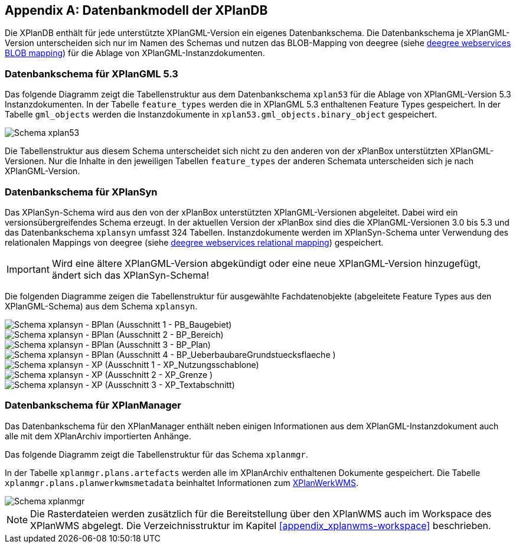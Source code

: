 [appendix]
[[appendix_xplandb]]
== Datenbankmodell der XPlanDB

Die XPlanDB enthält für jede unterstützte XPlanGML-Version ein eigenes Datenbankschema.
Die Datenbankschema je XPlanGML-Version unterscheiden sich nur im Namen des Schemas und nutzen das BLOB-Mapping von deegree (siehe https://download.deegree.org/documentation/current/html/#anchor-blob-mode[deegree webservices BLOB mapping]) für die Ablage von XPlanGML-Instanzdokumenten.

=== Datenbankschema für XPlanGML 5.3

Das folgende Diagramm zeigt die Tabellenstruktur aus dem Datenbankschema `xplan53` für die Ablage von XPlanGML-Version 5.3 Instanzdokumenten.
In der Tabelle `feature_types` werden die in XPlanGML 5.3 enthaltenen Feature Types gespeichert. In der Tabelle `gml_objects` werden die Instanzdokumente in `xplan53.gml_objects.binary_object` gespeichert.

image::xplandb_schema_53.png[Schema xplan53]

Die Tabellenstruktur aus diesem Schema unterscheidet sich nicht zu den anderen von der xPlanBox unterstützten XPlanGML-Versionen. Nur die Inhalte in den jeweiligen Tabellen `feature_types` der anderen Schemata unterscheiden sich je nach XPlanGML-Version.

=== Datenbankschema für XPlanSyn

Das XPlanSyn-Schema wird aus den von der xPlanBox unterstützten XPlanGML-Versionen abgeleitet. Dabei wird ein versionsübergreifendes Schema erzeugt.
In der aktuellen Version der xPlanBox sind dies die XPlanGML-Versionen 3.0 bis 5.3 und das Datenbankschema `xplansyn` umfasst 324 Tabellen. Instanzdokumente werden im XPlanSyn-Schema unter Verwendung des relationalen Mappings von deegree (siehe https://download.deegree.org/documentation/current/html/#_mapping_gml_application_schemas[deegree webservices relational mapping]) gespeichert.

IMPORTANT: Wird eine ältere XPlanGML-Version abgekündigt oder eine neue XPlanGML-Version hinzugefügt, ändert sich das XPlanSyn-Schema!

Die folgenden Diagramme zeigen die Tabellenstruktur für ausgewählte Fachdatenobjekte (abgeleitete Feature Types aus den XPlanGML-Schema) aus dem Schema `xplansyn`.

image::xplandb_xplansyn_bplan1.png[Schema xplansyn - BPlan (Ausschnitt 1 - PB_Baugebiet)]
image::xplandb_xplansyn_bplan2.png[Schema xplansyn - BPlan (Ausschnitt 2 - BP_Bereich)]
image::xplandb_xplansyn_bplan3.png[Schema xplansyn - BPlan (Ausschnitt 3 - BP_Plan)]
image::xplandb_xplansyn_bplan4.png[Schema xplansyn - BPlan (Ausschnitt 4 - BP_UeberbaubareGrundstuecksflaeche )]
image::xplandb_xplansyn_xp1.png[Schema xplansyn - XP (Ausschnitt 1 - XP_Nutzungsschablone)]
image::xplandb_xplansyn_xp2.png[Schema xplansyn - XP (Ausschnitt 2 - XP_Grenze )]
image::xplandb_xplansyn_xp3.png[Schema xplansyn - XP (Ausschnitt 3 - XP_Textabschnitt)]

=== Datenbankschema für XPlanManager

Das Datenbankschema für den XPlanManager enthält neben einigen Informationen aus dem XPlanGML-Instanzdokument auch alle mit dem XPlanArchiv importierten Anhänge.

Das folgende Diagramm zeigt die Tabellenstruktur für das Schema `xplanmgr`.

In der Tabelle `xplanmgr.plans.artefacts` werden alle im XPlanArchiv enthaltenen Dokumente gespeichert. Die Tabelle `xplanmgr.plans.planwerkwmsmetadata` beinhaltet Informationen zum <<xplanwms, XPlanWerkWMS>>.

image::xplandb_xplanmgr.png[Schema xplanmgr]

NOTE: Die Rasterdateien werden zusätzlich für die Bereitstellung über den XPlanWMS auch im Workspace des XPlanWMS abgelegt. Die Verzeichnisstruktur im Kapitel <<appendix_xplanwms-workspace>> beschrieben.